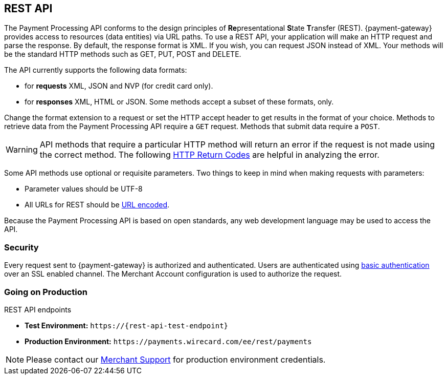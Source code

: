 [#RestApi]
== REST API

The Payment Processing API conforms to the design principles of
**Re**presentational **S**tate **T**ransfer (REST). {payment-gateway}
provides access to resources (data entities) via URL paths. To use a REST
API, your application will make an HTTP request and parse the response.
By default, the response format is XML. If you wish, you can request
JSON instead of XML. Your methods will be the standard HTTP methods such
as GET, PUT, POST and DELETE.

The API currently supports the following data formats:

ifndef::env-nova[]
- for *requests* XML, JSON and NVP (for credit card only).
endif::[]

ifdef::env-nova[]
- for *requests* XML and JSON.
endif::[]

- for *responses* XML, HTML or JSON. Some methods accept a subset of these
formats, only.
//-


Change the format extension to a request or set the HTTP accept
header to get results in the format of your choice. Methods to retrieve
data from the Payment Processing API require a ``GET`` request. Methods
that submit data require a ``POST``.

WARNING: API methods that require a particular HTTP method will return an error
if the request is not made using the correct method. The
following <<StatusCodes, HTTP Return Codes>> are helpful in analyzing the error.



Some API methods use optional or requisite parameters. Two things to
keep in mind when making requests with parameters:

- Parameter values should be UTF-8
- All URLs for REST should be https://en.wikipedia.org/wiki/Percent_encoding[URL encoded].
//-

Because the Payment Processing API is based on open standards, any web
development language may be used to access the API.

[#RestApi_Security]
=== Security

Every request sent to {payment-gateway} is
authorized and authenticated. Users are authenticated using
https://en.wikipedia.org/wiki/Basic_access_authentication[basic
authentication] over an SSL enabled channel. The Merchant Account
configuration is used to authorize the request.

[#RestApi_GoingOnProduction]
=== Going on Production

.REST API endpoints

// [%autowidth,cols="h,,", stripes=none]

// |===
// | | Test Environment | Production Environment

// | Credit Card 
// | ``\https://{rest-api-test-endpoint}`` 
// | ``\https://payments.wirecard.com/ee/rest/payments``

// | Alternative Payment Methods 
// | ``\https://{rest-api-test-apm-endpoint}`` 
// | ``\https://payments.wirecard.com/ee/rest/paymentmethods/``

// | Mobile Payments 
// | ``\https://{test-instance-hostname}/ee/rest/mobile/payments`` 
// | ``\https://payments.wirecard.com/ee/rest/mobile/payments``
// |===

* *Test Environment:* ``\https://{rest-api-test-endpoint}``
* *Production Environment:* ``\https://payments.wirecard.com/ee/rest/payments``


NOTE: Please contact our <<ContactUs, Merchant Support>> for production environment credentials.

//-


